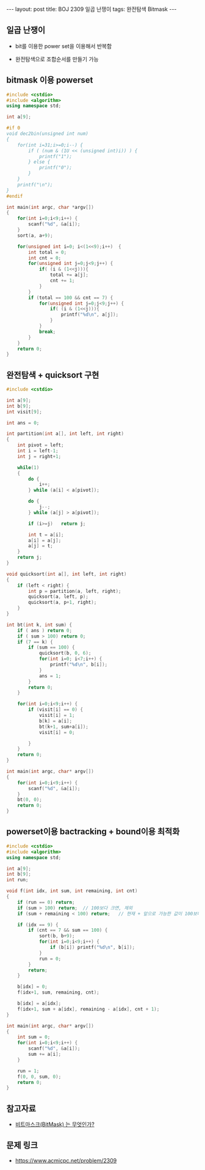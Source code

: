 #+HTML: ---
#+HTML: layout: post
#+HTML: title: BOJ 2309 일곱 난쟁이
#+HTML: tags: 완전탐색 Bitmask
#+HTML: ---
#+OPTIONS: ^:nil

** 일곱 난쟁이
- bit를 이용한 power set을 이용해서 반복함

- 완전탐색으로 조합순서를 만들기 가능

** bitmask 이용 powerset 
   
#+BEGIN_SRC cpp
#include <cstdio>
#include <algorithm>
using namespace std;

int a[9];

#if 0
void dec2bin(unsigned int num)
{
    for(int i=31;i>=0;i--) {
        if ( (num & (1U << (unsigned int)i)) ) {
            printf("1");
        } else {
            printf("0");
        }
    }
    printf("\n");
}
#endif

int main(int argc, char *argv[])
{
    for(int i=0;i<9;i++) {
        scanf("%d", &a[i]);    
    }
    sort(a, a+9);

    for(unsigned int i=0; i<(1<<9);i++)  {
        int total = 0;
        int cnt = 0;
        for(unsigned int j=0;j<9;j++) {
            if( (i & (1<<j))){
                total += a[j]; 
                cnt += 1;
            }
        }
        if (total == 100 && cnt == 7) {
            for(unsigned int j=0;j<9;j++) {
                if( (i & (1<<j))){
                    printf("%d\n", a[j]);
                }
            }
            break;
        }
    }
    return 0;
}
#+END_SRC

** 완전탐색 + quicksort 구현
#+BEGIN_SRC cpp
#include <cstdio>

int a[9];
int b[9];
int visit[9];

int ans = 0;

int partition(int a[], int left, int right)
{
	int pivot = left;
	int i = left-1;
	int j = right+1;

	while(1)
	{
		do {
			i++;
		} while (a[i] < a[pivot]);

		do {
			j--;
		} while (a[j] > a[pivot]);

		if (i>=j)	return j;

		int t = a[i];
		a[i] = a[j];
		a[j] = t;
	}
	return j;
}

void quicksort(int a[], int left, int right)
{
	if (left < right) {
		int p = partition(a, left, right);
		quicksort(a, left, p);
		quicksort(a, p+1, right);
	}
}

int bt(int k, int sum) {
	if ( ans ) return 0;
	if ( sum > 100) return 0;
	if (7 == k) {
		if (sum == 100) {
			quicksort(b, 0, 6);
			for(int i=0; i<7;i++) {
				printf("%d\n", b[i]);
			}
			ans = 1;
		}
		return 0;
	}

	for(int i=0;i<9;i++) {
		if (visit[i] == 0) {
			visit[i] = 1;
			b[k] = a[i];
			bt(k+1, sum+a[i]);
			visit[i] = 0;

		}
	}
	return 0;
}

int main(int argc, char* argv[])
{
	for(int i=0;i<9;i++) {
		scanf("%d", &a[i]);
	}
	bt(0, 0);
	return 0;
}
#+END_SRC
** powerset이용 bactracking + bound이용 최적화
#+BEGIN_SRC cpp
#include <cstdio>
#include <algorithm>
using namespace std;

int a[9];
int b[9];
int run;

void f(int idx, int sum, int remaining, int cnt)
{
    if (run == 0) return;
    if (sum > 100) return;  // 100보다 크면, 제외
    if (sum + remaining < 100) return;   // 현재 + 앞으로 가능한 값이 100보다 작으면 제외

    if (idx == 9) {
        if (cnt == 7 && sum == 100) {
            sort(b, b+9);
            for(int i=0;i<9;i++) {
                if (b[i]) printf("%d\n", b[i]);
            }
            run = 0;
        }
        return;
    }

    b[idx] = 0;
    f(idx+1, sum, remaining, cnt);

    b[idx] = a[idx];
    f(idx+1, sum + a[idx], remaining - a[idx], cnt + 1);
}

int main(int argc, char* argv[])
{
    int sum = 0;
    for(int i=0;i<9;i++) {
        scanf("%d", &a[i]);
        sum += a[i];
    }

    run = 1;
    f(0, 0, sum, 0);
    return 0;
}
#+END_SRC
** 참고자료
- [[https://mygumi.tistory.com/361][비트마스크(BitMask) 는 무엇인가?]]

** 문제 링크
- https://www.acmicpc.net/problem/2309

